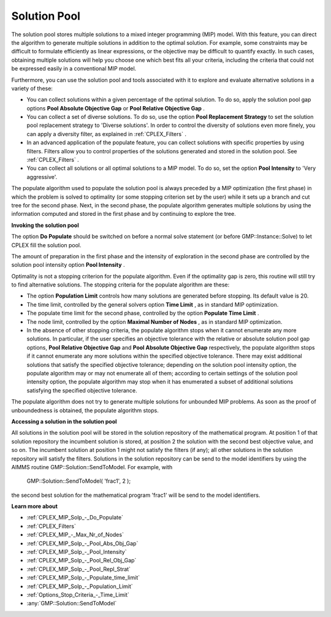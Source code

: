 .. _CPLEX_Solution_Pool:


Solution Pool
=============

The solution pool stores multiple solutions to a mixed integer programming (MIP) model. With this feature, you can direct the algorithm to generate multiple solutions in addition to the optimal solution. For example, some constraints may be difficult to formulate efficiently as linear expressions, or the objective may be difficult to quantify exactly. In such cases, obtaining multiple solutions will help you choose one which best fits all your criteria, including the criteria that could not be expressed easily in a conventional MIP model.



Furthermore, you can use the solution pool and tools associated with it to explore and evaluate alternative solutions in a variety of these:


*   You can collect solutions within a given percentage of the optimal solution. To do so, apply the solution pool gap options **Pool Absolute Objective Gap**  or **Pool Relative Objective Gap** .


*   You can collect a set of diverse solutions. To do so, use the option **Pool Replacement Strategy**  to set the solution pool replacement strategy to 'Diverse solutions'. In order to control the diversity of solutions even more finely, you can apply a diversity filter, as explained in :ref:`CPLEX_Filters` .
*   In an advanced application of the populate feature, you can collect solutions with specific properties by using filters. Filters allow you to control properties of the solutions generated and stored in the solution pool. See :ref:`CPLEX_Filters` .
*   You can collect all solutions or all optimal solutions to a MIP model. To do so, set the option **Pool Intensity**  to 'Very aggressive'.



The populate algorithm used to populate the solution pool is always preceded by a MIP optimization (the first phase) in which the problem is solved to optimality (or some stopping criterion set by the user) while it sets up a branch and cut tree for the second phase. Next, in the second phase, the populate algorithm generates multiple solutions by using the information computed and stored in the first phase and by continuing to explore the tree.



**Invoking the solution pool** 

The option **Do Populate**  should be switched on before a normal solve statement (or before GMP::Instance::Solve) to let CPLEX fill the solution pool.



The amount of preparation in the first phase and the intensity of exploration in the second phase are controlled by the solution pool intensity option **Pool Intensity** .

Optimality is not a stopping criterion for the populate algorithm. Even if the optimality gap is zero, this routine will still try to find alternative solutions. The stopping criteria for the populate algorithm are these:


*   The option **Population Limit**  controls how many solutions are generated before stopping. Its default value is 20. 
*   The time limit, controlled by the general solvers option **Time Limit** , as in standard MIP optimization.
*   The populate time limit for the second phase, controlled by the option **Populate Time Limit** .
*   The node limit, controlled by the option **Maximal Number of Nodes** , as in standard MIP optimization. 
*   In the absence of other stopping criteria, the populate algorithm stops when it cannot enumerate any more solutions. In particular, if the user specifies an objective tolerance with the relative or absolute solution pool gap options, **Pool Relative Objective Gap**  and **Pool Absolute Objective Gap**  respectively, the populate algorithm stops if it cannot enumerate any more solutions within the specified objective tolerance. There may exist additional solutions that satisfy the specified objective tolerance; depending on the solution pool intensity option, the populate algorithm may or may not enumerate all of them; according to certain settings of the solution pool intensity option, the populate algorithm may stop when it has enumerated a subset of additional solutions satisfying the specified objective tolerance. 



The populate algorithm does not try to generate multiple solutions for unbounded MIP problems. As soon as the proof of unboundedness is obtained, the populate algorithm stops.



**Accessing a solution in the solution pool** 

All solutions in the solution pool will be stored in the solution repository of the mathematical program. At position 1 of that solution repository the incumbent solution is stored, at position 2 the solution with the second best objective value, and so on. The incumbent solution at position 1 might not satisfy the filters (if any); all other solutions in the solution repository will satisfy the filters. Solutions in the solution repository can be send to the model identifiers by using the AIMMS routine GMP::Solution::SendToModel. For example, with



	GMP::Solution::SendToModel( 'frac1', 2 );



the second best solution for the mathematical program 'frac1' will be send to the model identifiers.



**Learn more about** 

*	:ref:`CPLEX_MIP_Solp_-_Do_Populate`  
*	:ref:`CPLEX_Filters` 
*	:ref:`CPLEX_MIP_-_Max_Nr_of_Nodes`  
*	:ref:`CPLEX_MIP_Solp_-_Pool_Abs_Obj_Gap`  
*	:ref:`CPLEX_MIP_Solp_-_Pool_Intensity`  
*	:ref:`CPLEX_MIP_Solp_-_Pool_Rel_Obj_Gap`  
*	:ref:`CPLEX_MIP_Solp_-_Pool_Repl_Strat`  
*	:ref:`CPLEX_MIP_Solp_-_Populate_time_limit`  
*	:ref:`CPLEX_MIP_Solp_-_Population_Limit`  
*	:ref:`Options_Stop_Criteria_-_Time_Limit`  
*	:any:`GMP::Solution::SendToModel`
